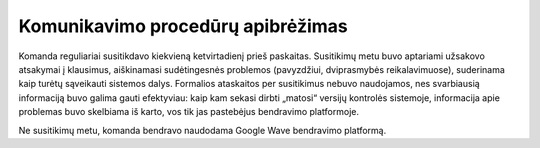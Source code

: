 ==================================
Komunikavimo procedūrų apibrėžimas
==================================

Komanda reguliariai susitikdavo kiekvieną ketvirtadienį prieš paskaitas.
Susitikimų metu buvo aptariami užsakovo atsakymai į klausimus, aiškinamasi
sudėtingesnės problemos (pavyzdžiui, dviprasmybės reikalavimuose),
suderinama kaip turėtų sąveikauti sistemos dalys. Formalios ataskaitos
per susitikimus nebuvo naudojamos, nes svarbiausią informaciją buvo
galima gauti efektyviau: kaip kam sekasi dirbti „matosi“ versijų
kontrolės sistemoje, informacija apie problemas buvo skelbiama iš
karto, vos tik jas pastebėjus bendravimo platformoje.

Ne susitikimų metu, komanda bendravo naudodama Google Wave bendravimo
platformą.
